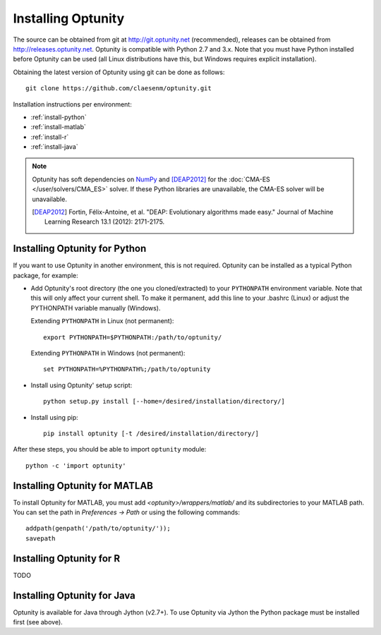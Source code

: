 ====================
Installing Optunity
====================

The source can be obtained from git at http://git.optunity.net (recommended), releases can be obtained from
http://releases.optunity.net. Optunity is compatible with Python 2.7 and 3.x. Note that you must have Python installed
before Optunity can be used (all Linux distributions have this, but Windows requires explicit installation).

Obtaining the latest version of Optunity using git can be done as follows::

    git clone https://github.com/claesenm/optunity.git

Installation instructions per environment:

-   :ref:`install-python`
-   :ref:`install-matlab`
-   :ref:`install-r`
-   :ref:`install-java`

.. note::

    Optunity has soft dependencies on NumPy_ and [DEAP2012]_ for the :doc:`CMA-ES </user/solvers/CMA_ES>` solver.
    If these Python libraries are unavailable, the CMA-ES solver will be unavailable.

    .. [DEAP2012] Fortin, Félix-Antoine, et al. "DEAP: Evolutionary algorithms made easy."
        Journal of Machine Learning Research 13.1 (2012): 2171-2175.

    .. _NumPy:
        http://www.numpy.org

.. _install-python:

Installing Optunity for Python
-------------------------------

If you want to use Optunity in another environment, this is not required. 
Optunity can be installed as a typical Python package, for example:

-   Add Optunity's root directory (the one you cloned/extracted) to your ``PYTHONPATH`` environment variable.
    Note that this will only affect your current shell. To make it permanent, add this line to your .bashrc (Linux)
    or adjust the PYTHONPATH variable manually (Windows). 
    
    Extending ``PYTHONPATH`` in Linux (not permanent)::

        export PYTHONPATH=$PYTHONPATH:/path/to/optunity/

    Extending ``PYTHONPATH`` in Windows (not permanent)::
        
        set PYTHONPATH=%PYTHONPATH%;/path/to/optunity

-   Install using Optunity' setup script::

        python setup.py install [--home=/desired/installation/directory/]

-   Install using pip::

        pip install optunity [-t /desired/installation/directory/]

After these steps, you should be able to import ``optunity`` module::

    python -c 'import optunity'

.. _install-matlab:

Installing Optunity for MATLAB
-------------------------------

To install Optunity for MATLAB, you must add `<optunity>/wrappers/matlab/` and its subdirectories to your MATLAB path.
You can set the path in `Preferences -> Path` or using the following commands::

    addpath(genpath('/path/to/optunity/'));
    savepath


.. _install-r:

Installing Optunity for R
--------------------------

TODO

.. _install-java:

Installing Optunity for Java
-----------------------------

Optunity is available for Java through Jython (v2.7+). To use Optunity via Jython the Python package must be installed first (see above).
